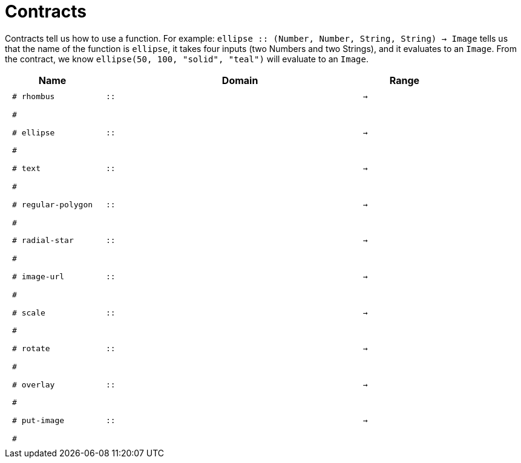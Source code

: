 [.landscape]
= Contracts

Contracts tell us how to use a function. For example:  `ellipse {two-colons} (Number, Number, String, String) -> Image` tells us that the name of the function is  `ellipse`, it takes four inputs (two Numbers and two Strings), and it evaluates to an `Image`. From the contract, we know  `ellipse(50, 100, "solid", "teal")` will evaluate to an `Image`.

++++
<style>
td {padding: .4em .625em !important; height: 15pt;}
</style>
++++

[.contract-table,cols="4,1,10,1,2", options="header", grid="rows", stripes="none"]
|===
| Name    |       | Domain      |     | Range
| `# rhombus`
| `{two-colons}` 
|
|`->`
|
5+|`#`

| `# ellipse`
| `{two-colons}` 
|
|`->`
|
5+|`#`

| `# text`
| `{two-colons}` 
|
|`->`
|
5+|`#`

| `# regular-polygon`
| `{two-colons}` 
|
|`->`
|
5+|`#`

| `# radial-star`
| `{two-colons}` 
|
|`->`
|
5+|`#`

| `# image-url`
| `{two-colons}` 
|
|`->`
|
5+|`#`

| `# scale`
| `{two-colons}` 
|
|`->`
|
5+|`#`

| `# rotate`
| `{two-colons}` 
|
|`->`
|
5+|`#`

| `# overlay`
| `{two-colons}` 
|
|`->`
|
5+|`#`

| `# put-image`
| `{two-colons}` 
|
|`->`
|
5+|`#`

|===
